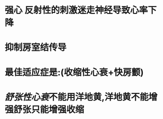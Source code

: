 * 强心 反射性的刺激迷走神经导致心率下降
* 抑制房室结传导
* 最佳适应症是:(收缩性心衰+快房颤)
* [[舒张性心衰]]不能用洋地黄,洋地黄不能增强舒张只能增强收缩
:PROPERTIES:
:id: 6232d8ab-08b0-4e98-b584-46b5097847c8
:END: